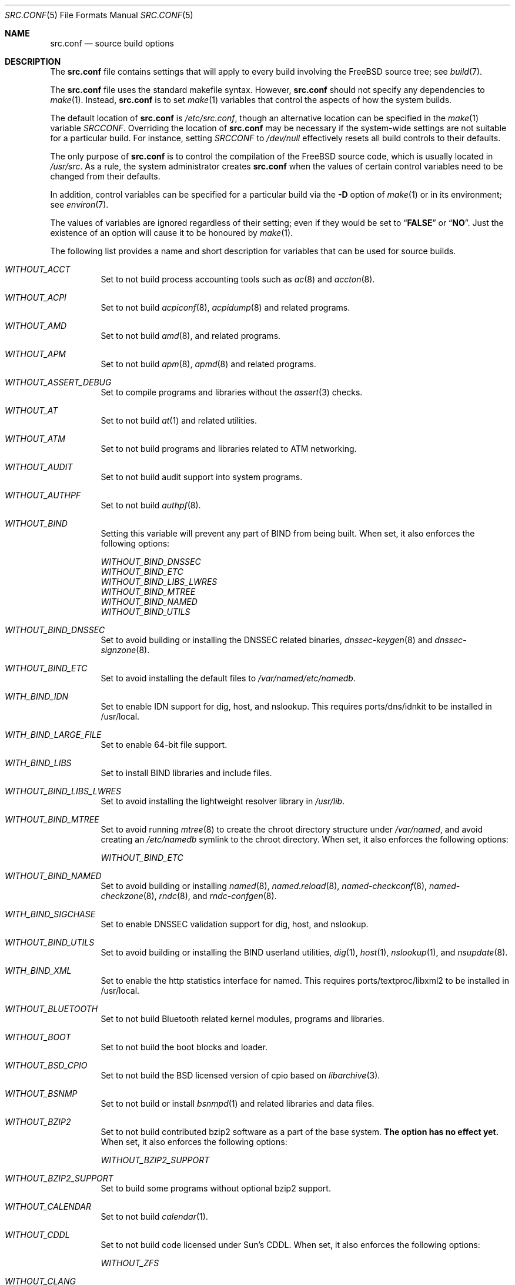 .\" DO NOT EDIT-- this file is automatically generated.
.\" from FreeBSD: head/tools/build/options/makeman 188848 2009-02-20 11:09:55Z mtm
.\" $FreeBSD$
.Dd July 22, 2010
.Dt SRC.CONF 5
.Os
.Sh NAME
.Nm src.conf
.Nd "source build options"
.Sh DESCRIPTION
The
.Nm
file contains settings that will apply to every build involving the
.Fx
source tree; see
.Xr build 7 .
.Pp
The
.Nm
file uses the standard makefile syntax.
However,
.Nm
should not specify any dependencies to
.Xr make 1 .
Instead,
.Nm
is to set
.Xr make 1
variables that control the aspects of how the system builds.
.Pp
The default location of
.Nm
is
.Pa /etc/src.conf ,
though an alternative location can be specified in the
.Xr make 1
variable
.Va SRCCONF .
Overriding the location of
.Nm
may be necessary if the system-wide settings are not suitable
for a particular build.
For instance, setting
.Va SRCCONF
to
.Pa /dev/null
effectively resets all build controls to their defaults.
.Pp
The only purpose of
.Nm
is to control the compilation of the
.Fx
source code, which is usually located in
.Pa /usr/src .
As a rule, the system administrator creates
.Nm
when the values of certain control variables need to be changed
from their defaults.
.Pp
In addition, control variables can be specified
for a particular build via the
.Fl D
option of
.Xr make 1
or in its environment; see
.Xr environ 7 .
.Pp
The values of variables are ignored regardless of their setting;
even if they would be set to
.Dq Li FALSE
or
.Dq Li NO .
Just the existence of an option will cause
it to be honoured by
.Xr make 1 .
.Pp
The following list provides a name and short description for variables
that can be used for source builds.
.Bl -tag -width indent
.It Va WITHOUT_ACCT
.\" from FreeBSD: head/tools/build/options/WITHOUT_ACCT 183242 2008-09-21 22:02:26Z sam
Set to not build process accounting tools such as
.Xr ac 8 
and
.Xr accton 8 .
.It Va WITHOUT_ACPI
.\" from FreeBSD: head/tools/build/options/WITHOUT_ACPI 156932 2006-03-21 07:50:50Z ru
Set to not build
.Xr acpiconf 8 ,
.Xr acpidump 8
and related programs.
.It Va WITHOUT_AMD
.\" from FreeBSD: head/tools/build/options/WITHOUT_AMD 183242 2008-09-21 22:02:26Z sam
Set to not build
.Xr amd 8 ,
and related programs.
.It Va WITHOUT_APM
.\" from FreeBSD: head/tools/build/options/WITHOUT_APM 183242 2008-09-21 22:02:26Z sam
Set to not build
.Xr apm 8 ,
.Xr apmd 8
and related programs.
.It Va WITHOUT_ASSERT_DEBUG
.\" from FreeBSD: head/tools/build/options/WITHOUT_ASSERT_DEBUG 162215 2006-09-11 13:55:27Z ru
Set to compile programs and libraries without the
.Xr assert 3
checks.
.It Va WITHOUT_AT
.\" from FreeBSD: head/tools/build/options/WITHOUT_AT 183242 2008-09-21 22:02:26Z sam
Set to not build
.Xr at 1
and related utilities.
.It Va WITHOUT_ATM
.\" from FreeBSD: head/tools/build/options/WITHOUT_ATM 156932 2006-03-21 07:50:50Z ru
Set to not build
programs and libraries related to ATM networking.
.It Va WITHOUT_AUDIT
.\" from FreeBSD: head/tools/build/options/WITHOUT_AUDIT 156932 2006-03-21 07:50:50Z ru
Set to not build audit support into system programs.
.It Va WITHOUT_AUTHPF
.\" from FreeBSD: head/tools/build/options/WITHOUT_AUTHPF 156932 2006-03-21 07:50:50Z ru
Set to not build
.Xr authpf 8 .
.It Va WITHOUT_BIND
.\" from FreeBSD: head/tools/build/options/WITHOUT_BIND 156932 2006-03-21 07:50:50Z ru
Setting this variable will prevent any part of BIND from being built.
When set, it also enforces the following options:
.Pp
.Bl -item -compact
.It
.Va WITHOUT_BIND_DNSSEC
.It
.Va WITHOUT_BIND_ETC
.It
.Va WITHOUT_BIND_LIBS_LWRES
.It
.Va WITHOUT_BIND_MTREE
.It
.Va WITHOUT_BIND_NAMED
.It
.Va WITHOUT_BIND_UTILS
.El
.It Va WITHOUT_BIND_DNSSEC
.\" from FreeBSD: head/tools/build/options/WITHOUT_BIND_DNSSEC 156932 2006-03-21 07:50:50Z ru
Set to avoid building or installing the DNSSEC related binaries,
.Xr dnssec-keygen 8
and
.Xr dnssec-signzone 8 .
.It Va WITHOUT_BIND_ETC
.\" from FreeBSD: head/tools/build/options/WITHOUT_BIND_ETC 156932 2006-03-21 07:50:50Z ru
Set to avoid installing the default files to
.Pa /var/named/etc/namedb .
.It Va WITH_BIND_IDN
.\" from FreeBSD: head/tools/build/options/WITH_BIND_IDN 193280 2009-06-01 21:58:59Z dougb
Set to enable IDN support for dig, host, and nslookup.
This requires ports/dns/idnkit to be installed in /usr/local.
.It Va WITH_BIND_LARGE_FILE
.\" from FreeBSD: head/tools/build/options/WITH_BIND_LARGE_FILE 193280 2009-06-01 21:58:59Z dougb
Set to enable 64-bit file support.
.It Va WITH_BIND_LIBS
.\" from FreeBSD: head/tools/build/options/WITH_BIND_LIBS 193280 2009-06-01 21:58:59Z dougb
Set to install BIND libraries and include files.
.It Va WITHOUT_BIND_LIBS_LWRES
.\" from FreeBSD: head/tools/build/options/WITHOUT_BIND_LIBS_LWRES 156932 2006-03-21 07:50:50Z ru
Set to avoid installing the lightweight resolver library in
.Pa /usr/lib .
.It Va WITHOUT_BIND_MTREE
.\" from FreeBSD: head/tools/build/options/WITHOUT_BIND_MTREE 157717 2006-04-13 10:37:29Z ru
Set to avoid running
.Xr mtree 8
to create the chroot directory structure under
.Pa /var/named ,
and avoid creating an
.Pa /etc/namedb
symlink to the chroot directory.
When set, it also enforces the following options:
.Pp
.Bl -item -compact
.It
.Va WITHOUT_BIND_ETC
.El
.It Va WITHOUT_BIND_NAMED
.\" from FreeBSD: head/tools/build/options/WITHOUT_BIND_NAMED 156932 2006-03-21 07:50:50Z ru
Set to avoid building or installing
.Xr named 8 ,
.Xr named.reload 8 ,
.Xr named-checkconf 8 ,
.Xr named-checkzone 8 ,
.Xr rndc 8 ,
and
.Xr rndc-confgen 8 .
.It Va WITH_BIND_SIGCHASE
.\" from FreeBSD: head/tools/build/options/WITH_BIND_SIGCHASE 193280 2009-06-01 21:58:59Z dougb
Set to enable DNSSEC validation support for dig, host, and nslookup.
.It Va WITHOUT_BIND_UTILS
.\" from FreeBSD: head/tools/build/options/WITHOUT_BIND_UTILS 156932 2006-03-21 07:50:50Z ru
Set to avoid building or installing the BIND userland utilities,
.Xr dig 1 ,
.Xr host 1 ,
.Xr nslookup 1 ,
and
.Xr nsupdate 8 .
.It Va WITH_BIND_XML
.\" from FreeBSD: head/tools/build/options/WITH_BIND_XML 193280 2009-06-01 21:58:59Z dougb
Set to enable the http statistics interface for named.
This requires ports/textproc/libxml2 to be installed in /usr/local.
.It Va WITHOUT_BLUETOOTH
.\" from FreeBSD: head/tools/build/options/WITHOUT_BLUETOOTH 156932 2006-03-21 07:50:50Z ru
Set to not build Bluetooth related kernel modules, programs and libraries.
.It Va WITHOUT_BOOT
.\" from FreeBSD: head/tools/build/options/WITHOUT_BOOT 156932 2006-03-21 07:50:50Z ru
Set to not build the boot blocks and loader.
.It Va WITHOUT_BSD_CPIO
.\" from FreeBSD: head/tools/build/options/WITHOUT_BSD_CPIO 179813 2008-06-16 05:48:15Z dougb
Set to not build the BSD licensed version of cpio based on
.Xr libarchive 3 .
.It Va WITHOUT_BSNMP
.\" from FreeBSD: head/tools/build/options/WITHOUT_BSNMP 183306 2008-09-23 16:15:42Z sam
Set to not build or install
.Xr bsnmpd 1
and related libraries and data files.
.It Va WITHOUT_BZIP2
.\" from FreeBSD: head/tools/build/options/WITHOUT_BZIP2 174550 2007-12-12 16:43:17Z ru
Set to not build contributed bzip2 software as a part of the base system.
.Bf -symbolic
The option has no effect yet.
.Ef
When set, it also enforces the following options:
.Pp
.Bl -item -compact
.It
.Va WITHOUT_BZIP2_SUPPORT
.El
.It Va WITHOUT_BZIP2_SUPPORT
.\" from FreeBSD: head/tools/build/options/WITHOUT_BZIP2_SUPPORT 166255 2007-01-26 10:19:08Z delphij
Set to build some programs without optional bzip2 support.
.It Va WITHOUT_CALENDAR
.\" from FreeBSD: head/tools/build/options/WITHOUT_CALENDAR 156932 2006-03-21 07:50:50Z ru
Set to not build
.Xr calendar 1 .
.It Va WITHOUT_CDDL
.\" from FreeBSD: head/tools/build/options/WITHOUT_CDDL 163861 2006-11-01 09:02:11Z jb
Set to not build code licensed under Sun's CDDL.
When set, it also enforces the following options:
.Pp
.Bl -item -compact
.It
.Va WITHOUT_ZFS
.El
.It Va WITHOUT_CLANG
.\" from FreeBSD: head/tools/build/options/WITHOUT_CLANG 208971 2010-06-10 06:20:26Z ed
Set to not build the Clang C/C++ compiler.
.It Va WITHOUT_CPP
.\" from FreeBSD: head/tools/build/options/WITHOUT_CPP 156932 2006-03-21 07:50:50Z ru
Set to not build
.Xr cpp 1 .
.It Va WITHOUT_CRYPT
.\" from FreeBSD: head/tools/build/options/WITHOUT_CRYPT 156932 2006-03-21 07:50:50Z ru
Set to not build any crypto code.
When set, it also enforces the following options:
.Pp
.Bl -item -compact
.It
.Va WITHOUT_GSSAPI
(can be overridden with
.Va WITH_GSSAPI )
.It
.Va WITHOUT_KERBEROS
.It
.Va WITHOUT_KERBEROS_SUPPORT
.It
.Va WITHOUT_OPENSSH
.It
.Va WITHOUT_OPENSSL
.El
.It Va WITHOUT_CTM
.\" from FreeBSD: head/tools/build/options/WITHOUT_CTM 183242 2008-09-21 22:02:26Z sam
Set to not build
.Xr ctm 1
and related utilities.
.It Va WITHOUT_CVS
.\" from FreeBSD: head/tools/build/options/WITHOUT_CVS 156932 2006-03-21 07:50:50Z ru
Set to not build CVS.
.It Va WITHOUT_CXX
.\" from FreeBSD: head/tools/build/options/WITHOUT_CXX 156932 2006-03-21 07:50:50Z ru
Set to not build
.Xr g++ 1
and related libraries.
.It Va WITHOUT_DICT
.\" from FreeBSD: head/tools/build/options/WITHOUT_DICT 156932 2006-03-21 07:50:50Z ru
Set to not build the Webster dictionary files.
.It Va WITHOUT_DYNAMICROOT
.\" from FreeBSD: head/tools/build/options/WITHOUT_DYNAMICROOT 156932 2006-03-21 07:50:50Z ru
Set this if you do not want to link
.Pa /bin
and
.Pa /sbin
dynamically.
.It Va WITHOUT_EXAMPLES
.\" from FreeBSD: head/tools/build/options/WITHOUT_EXAMPLES 156938 2006-03-21 09:06:24Z ru
Set to avoid installing examples to
.Pa /usr/share/examples/ .
.It Va WITH_FDT
.\" from FreeBSD: head/tools/build/options/WITH_FDT 208537 2010-05-25 15:12:21Z raj
Set to build Flattened Device Tree support as part of the base system. This
includes the device tree compiler (dtc) and libfdt support library.
.It Va WITHOUT_FLOPPY
.\" from FreeBSD: head/tools/build/options/WITHOUT_FLOPPY 183306 2008-09-23 16:15:42Z sam
Set to not build or install programs 
for operating floppy disk driver.
.It Va WITHOUT_FORTH
.\" from FreeBSD: head/tools/build/options/WITHOUT_FORTH 156932 2006-03-21 07:50:50Z ru
Set to build bootloaders without Forth support.
.It Va WITHOUT_FP_LIBC
.\" from FreeBSD: head/tools/build/options/WITHOUT_FP_LIBC 156932 2006-03-21 07:50:50Z ru
Set to build
.Nm libc
without floating-point support.
.It Va WITHOUT_FREEBSD_UPDATE
.\" from FreeBSD: head/tools/build/options/WITHOUT_FREEBSD_UPDATE 183242 2008-09-21 22:02:26Z sam
Set to not build
.Xr freebsd-update 8 .
.It Va WITHOUT_GAMES
.\" from FreeBSD: head/tools/build/options/WITHOUT_GAMES 156932 2006-03-21 07:50:50Z ru
Set to not build games.
.It Va WITHOUT_GCOV
.\" from FreeBSD: head/tools/build/options/WITHOUT_GCOV 156932 2006-03-21 07:50:50Z ru
Set to not build the
.Xr gcov 1
tool.
.It Va WITHOUT_GDB
.\" from FreeBSD: head/tools/build/options/WITHOUT_GDB 156932 2006-03-21 07:50:50Z ru
Set to not build
.Xr gdb 1 .
.It Va WITHOUT_GNU
.\" from FreeBSD: head/tools/build/options/WITHOUT_GNU 174550 2007-12-12 16:43:17Z ru
Set to not build contributed GNU software as a part of the base system.
This option can be useful if the system built must not contain any code
covered by the GNU Public License due to legal reasons.
.Bf -symbolic
The option has no effect yet.
.Ef
When set, it also enforces the following options:
.Pp
.Bl -item -compact
.It
.Va WITHOUT_GNU_SUPPORT
.El
.It Va WITH_GNU_GREP
.\" from FreeBSD: head/tools/build/options/WITH_GNU_GREP 210389 2010-07-22 19:11:57Z gabor
Set to build the base system with GNU grep instead of BSD grep
.It Va WITHOUT_GNU_SUPPORT
.\" from FreeBSD: head/tools/build/options/WITHOUT_GNU_SUPPORT 156932 2006-03-21 07:50:50Z ru
Set to build some programs without optional GNU support.
.It Va WITHOUT_GPIB
.\" from FreeBSD: head/tools/build/options/WITHOUT_GPIB 156932 2006-03-21 07:50:50Z ru
Set to not build GPIB bus support.
.It Va WITHOUT_GROFF
.\" from FreeBSD: head/tools/build/options/WITHOUT_GROFF 156932 2006-03-21 07:50:50Z ru
Set to not build
.Xr groff 1 .
.It Va WITHOUT_GSSAPI
.\" from FreeBSD: head/tools/build/options/WITHOUT_GSSAPI 174548 2007-12-12 16:39:32Z ru
Set to not build libgssapi.
.It Va WITH_HESIOD
.\" from FreeBSD: head/tools/build/options/WITH_HESIOD 156932 2006-03-21 07:50:50Z ru
Set to build Hesiod support.
.It Va WITHOUT_HTML
.\" from FreeBSD: head/tools/build/options/WITHOUT_HTML 156932 2006-03-21 07:50:50Z ru
Set to not build HTML docs.
.It Va WITH_IDEA
.\" from FreeBSD: head/tools/build/options/WITH_IDEA 156932 2006-03-21 07:50:50Z ru
Set to build the IDEA encryption code.
This code is patented in the USA and many European countries.
It is
.Em "YOUR RESPONSIBILITY"
to determine if you can legally use IDEA.
.It Va WITHOUT_INET6
.\" from FreeBSD: head/tools/build/options/WITHOUT_INET6 156932 2006-03-21 07:50:50Z ru
Set to not build
programs and libraries related to IPv6 networking.
When set, it also enforces the following options:
.Pp
.Bl -item -compact
.It
.Va WITHOUT_INET6_SUPPORT
.El
.It Va WITHOUT_INET6_SUPPORT
.\" from FreeBSD: head/tools/build/options/WITHOUT_INET6_SUPPORT 156932 2006-03-21 07:50:50Z ru
Set to build libraries, programs, and kernel modules without IPv6 support.
.It Va WITHOUT_INFO
.\" from FreeBSD: head/tools/build/options/WITHOUT_INFO 156932 2006-03-21 07:50:50Z ru
Set to not make or install
.Xr info 5
files.
.It Va WITHOUT_INSTALLLIB
.\" from FreeBSD: head/tools/build/options/WITHOUT_INSTALLLIB 174497 2007-12-09 21:56:21Z dougb
Set this if you do not want to install optional libraries.
For example when creating a
.Xr nanobsd 8
image.
.It Va WITHOUT_IPFILTER
.\" from FreeBSD: head/tools/build/options/WITHOUT_IPFILTER 156932 2006-03-21 07:50:50Z ru
Set to not build IP Filter package.
.It Va WITHOUT_IPFW
.\" from FreeBSD: head/tools/build/options/WITHOUT_IPFW 183242 2008-09-21 22:02:26Z sam
Set to not build IPFW tools.
.It Va WITHOUT_IPX
.\" from FreeBSD: head/tools/build/options/WITHOUT_IPX 156932 2006-03-21 07:50:50Z ru
Set to not build programs and libraries related to IPX networking.
When set, it also enforces the following options:
.Pp
.Bl -item -compact
.It
.Va WITHOUT_IPX_SUPPORT
.It
.Va WITHOUT_NCP
.El
.It Va WITHOUT_IPX_SUPPORT
.\" from FreeBSD: head/tools/build/options/WITHOUT_IPX_SUPPORT 156932 2006-03-21 07:50:50Z ru
Set to build some programs without IPX support.
.It Va WITHOUT_JAIL
.\" from FreeBSD: head/tools/build/options/WITHOUT_JAIL 183242 2008-09-21 22:02:26Z sam
Set to not build tools for the support of jails; e.g.
.Xr jail 8 .
.It Va WITHOUT_KERBEROS
.\" from FreeBSD: head/tools/build/options/WITHOUT_KERBEROS 174549 2007-12-12 16:42:03Z ru
Set this if you do not want to build Kerberos 5 (KTH Heimdal).
When set, it also enforces the following options:
.Pp
.Bl -item -compact
.It
.Va WITHOUT_GSSAPI
(can be overridden with
.Va WITH_GSSAPI )
.It
.Va WITHOUT_KERBEROS_SUPPORT
.El
.It Va WITHOUT_KERBEROS_SUPPORT
.\" from FreeBSD: head/tools/build/options/WITHOUT_KERBEROS_SUPPORT 156932 2006-03-21 07:50:50Z ru
Set to build some programs without Kerberos support, like
.Xr cvs 1 ,
.Xr ssh 1 ,
.Xr telnet 1 ,
.Xr sshd 8 ,
and
.Xr telnetd 8 .
.It Va WITHOUT_KVM
.\" from FreeBSD: head/tools/build/options/WITHOUT_KVM 174550 2007-12-12 16:43:17Z ru
Set to not build the
.Nm libkvm
library as a part of the base system.
.Bf -symbolic
The option has no effect yet.
.Ef
When set, it also enforces the following options:
.Pp
.Bl -item -compact
.It
.Va WITHOUT_KVM_SUPPORT
.El
.It Va WITHOUT_KVM_SUPPORT
.\" from FreeBSD: head/tools/build/options/WITHOUT_KVM_SUPPORT 170644 2007-06-13 02:08:04Z sepotvin
Set to build some programs without optional
.Nm libkvm
support.
.It Va WITHOUT_LEGACY_CONSOLE
.\" from FreeBSD: head/tools/build/options/WITHOUT_LEGACY_CONSOLE 183242 2008-09-21 22:02:26Z sam
Set to not build programs that support a legacy PC console; e.g.
.Xr kbdcontrol 8
and
.Xr vidcontrol 8 .
.It Va WITHOUT_LIB32
.\" from FreeBSD: head/tools/build/options/WITHOUT_LIB32 156932 2006-03-21 07:50:50Z ru
On amd64, set to not build 32-bit library set and a
.Nm ld-elf32.so.1
runtime linker.
.It Va WITHOUT_LIBPTHREAD
.\" from FreeBSD: head/tools/build/options/WITHOUT_LIBPTHREAD 188848 2009-02-20 11:09:55Z mtm
Set to not build the
.Nm libpthread
providing library,
.Nm libthr .
When set, it also enforces the following options:
.Pp
.Bl -item -compact
.It
.Va WITHOUT_BIND
.It
.Va WITHOUT_BIND_DNSSEC
.It
.Va WITHOUT_BIND_ETC
.It
.Va WITHOUT_BIND_LIBS_LWRES
.It
.Va WITHOUT_BIND_MTREE
.It
.Va WITHOUT_BIND_NAMED
.It
.Va WITHOUT_BIND_UTILS
.It
.Va WITHOUT_LIBTHR
.El
.It Va WITHOUT_LIBTHR
.\" from FreeBSD: head/tools/build/options/WITHOUT_LIBTHR 156932 2006-03-21 07:50:50Z ru
Set to not build the
.Nm libthr
(1:1 threading)
library.
When set, it also enforces the following options:
.Pp
.Bl -item -compact
.It
.Va WITHOUT_BIND
.It
.Va WITHOUT_BIND_DNSSEC
.It
.Va WITHOUT_BIND_ETC
.It
.Va WITHOUT_BIND_LIBS_LWRES
.It
.Va WITHOUT_BIND_MTREE
.It
.Va WITHOUT_BIND_NAMED
.It
.Va WITHOUT_BIND_UTILS
.El
.It Va WITHOUT_LOCALES
.\" from FreeBSD: head/tools/build/options/WITHOUT_LOCALES 156932 2006-03-21 07:50:50Z ru
Set to not build localization files; see
.Xr locale 1 .
.It Va WITHOUT_LOCATE
.\" from FreeBSD: head/tools/build/options/WITHOUT_LOCATE 183242 2008-09-21 22:02:26Z sam
Set to not build
.Xr locate 1
and related programs.
.It Va WITHOUT_LPR
.\" from FreeBSD: head/tools/build/options/WITHOUT_LPR 156932 2006-03-21 07:50:50Z ru
Set to not build
.Xr lpr 1
and related programs.
.It Va WITHOUT_MAIL
.\" from FreeBSD: head/tools/build/options/WITHOUT_MAIL 183242 2008-09-21 22:02:26Z sam
Set to not build any mail support (MUA or MTA).
When set, it also enforces the following options:
.Pp
.Bl -item -compact
.It
.Va WITHOUT_MAILWRAPPER
.It
.Va WITHOUT_SENDMAIL
.El
.It Va WITHOUT_MAILWRAPPER
.\" from FreeBSD: head/tools/build/options/WITHOUT_MAILWRAPPER 156932 2006-03-21 07:50:50Z ru
Set to not build the
.Xr mailwrapper 8
MTA selector.
.It Va WITHOUT_MAKE
.\" from FreeBSD: head/tools/build/options/WITHOUT_MAKE 183242 2008-09-21 22:02:26Z sam
Set to not install
.Xr make 1
and related support files.
.It Va WITHOUT_MAN
.\" from FreeBSD: head/tools/build/options/WITHOUT_MAN 156932 2006-03-21 07:50:50Z ru
Set to not build manual pages.
When set, it also enforces the following options:
.Pp
.Bl -item -compact
.It
.Va WITHOUT_MAN_UTILS
(can be overridden with
.Va WITH_MAN_UTILS )
.El
.It Va WITHOUT_MAN_UTILS
.\" from FreeBSD: head/tools/build/options/WITHOUT_MAN_UTILS 208322 2010-05-20 00:07:21Z jkim
Set to not build utilities for manual pages,
.Xr apropos 1 ,
.Xr catman 1 ,
.Xr makewhatis 1 ,
.Xr man 1 ,
.Xr whatis 1 ,
.Xr manctl 8 ,
and related support files.
.It Va WITHOUT_NCP
.\" from FreeBSD: head/tools/build/options/WITHOUT_NCP 156932 2006-03-21 07:50:50Z ru
Set to not build programs, libraries, and kernel modules
related to NetWare Core protocol.
.It Va WITHOUT_NDIS
.\" from FreeBSD: head/tools/build/options/WITHOUT_NDIS 183242 2008-09-21 22:02:26Z sam
Set to not build programs and libraries
related to NDIS emulation support.
.It Va WITHOUT_NETCAT
.\" from FreeBSD: head/tools/build/options/WITHOUT_NETCAT 156932 2006-03-21 07:50:50Z ru
Set to not build
.Xr nc 1
utility.
.It Va WITHOUT_NETGRAPH
.\" from FreeBSD: head/tools/build/options/WITHOUT_NETGRAPH 183242 2008-09-21 22:02:26Z sam
Set to not build applications to support
.Xr netgraph 4 .
When set, it also enforces the following options:
.Pp
.Bl -item -compact
.It
.Va WITHOUT_ATM
.It
.Va WITHOUT_BLUETOOTH
.It
.Va WITHOUT_NETGRAPH_SUPPORT
.El
.It Va WITHOUT_NETGRAPH_SUPPORT
.\" from FreeBSD: head/tools/build/options/WITHOUT_NETGRAPH_SUPPORT 183305 2008-09-23 16:11:15Z sam
Set to build libraries, programs, and kernel modules without netgraph support.
.It Va WITHOUT_NIS
.\" from FreeBSD: head/tools/build/options/WITHOUT_NIS 156932 2006-03-21 07:50:50Z ru
Set to not build
.Xr NIS 8
support and related programs.
If set, you might need to adopt your
.Xr nsswitch.conf 5
and remove
.Sq nis
entries.
.It Va WITHOUT_NLS
.\" from FreeBSD: head/tools/build/options/WITHOUT_NLS 156932 2006-03-21 07:50:50Z ru
Set to not build NLS catalogs.
.It Va WITHOUT_NLS_CATALOGS
.\" from FreeBSD: head/tools/build/options/WITHOUT_NLS_CATALOGS 156932 2006-03-21 07:50:50Z ru
Set to not build NLS catalog support for
.Xr csh 1 .
.It Va WITHOUT_NS_CACHING
.\" from FreeBSD: head/tools/build/options/WITHOUT_NS_CACHING 172803 2007-10-19 14:01:25Z ru
Set to disable name caching in the
.Pa nsswitch
subsystem.
The generic caching daemon,
.Xr nscd 8 ,
will not be built either if this option is set.
.It Va WITHOUT_NTP
.\" from FreeBSD: head/tools/build/options/WITHOUT_NTP 183242 2008-09-21 22:02:26Z sam
Set to not build
.Xr ntpd 8
and related programs.
.It Va WITHOUT_OBJC
.\" from FreeBSD: head/tools/build/options/WITHOUT_OBJC 156932 2006-03-21 07:50:50Z ru
Set to not build Objective C support.
.It Va WITHOUT_OPENSSH
.\" from FreeBSD: head/tools/build/options/WITHOUT_OPENSSH 156932 2006-03-21 07:50:50Z ru
Set to not build OpenSSH.
.It Va WITHOUT_OPENSSL
.\" from FreeBSD: head/tools/build/options/WITHOUT_OPENSSL 156932 2006-03-21 07:50:50Z ru
Set to not build OpenSSL.
When set, it also enforces the following options:
.Pp
.Bl -item -compact
.It
.Va WITHOUT_GSSAPI
(can be overridden with
.Va WITH_GSSAPI )
.It
.Va WITHOUT_KERBEROS
.It
.Va WITHOUT_KERBEROS_SUPPORT
.It
.Va WITHOUT_OPENSSH
.El
.It Va WITHOUT_PAM
.\" from FreeBSD: head/tools/build/options/WITHOUT_PAM 174550 2007-12-12 16:43:17Z ru
Set to not build PAM library and modules.
.Bf -symbolic
This option is deprecated and does nothing.
.Ef
When set, it also enforces the following options:
.Pp
.Bl -item -compact
.It
.Va WITHOUT_PAM_SUPPORT
.El
.It Va WITHOUT_PAM_SUPPORT
.\" from FreeBSD: head/tools/build/options/WITHOUT_PAM_SUPPORT 156932 2006-03-21 07:50:50Z ru
Set to build some programs without PAM support, particularly
.Xr ftpd 8
and
.Xr ppp 8 .
.It Va WITHOUT_PF
.\" from FreeBSD: head/tools/build/options/WITHOUT_PF 156932 2006-03-21 07:50:50Z ru
Set to not build PF firewall package.
When set, it also enforces the following options:
.Pp
.Bl -item -compact
.It
.Va WITHOUT_AUTHPF
.El
.It Va WITHOUT_PKGTOOLS
.\" from FreeBSD: head/tools/build/options/WITHOUT_PKGTOOLS 183242 2008-09-21 22:02:26Z sam
Set to not build
.Xr pkg_add 8
and related programs.
.It Va WITHOUT_PMC
.\" from FreeBSD: head/tools/build/options/WITHOUT_PMC 183242 2008-09-21 22:02:26Z sam
Set to not build
.Xr pmccontrol 8
and related programs.
.It Va WITHOUT_PORTSNAP
.\" from FreeBSD: head/tools/build/options/WITHOUT_PORTSNAP 183242 2008-09-21 22:02:26Z sam
Set to not build or install
.Xr portsnap 8
and related files.
.It Va WITHOUT_PPP
.\" from FreeBSD: head/tools/build/options/WITHOUT_PPP 183242 2008-09-21 22:02:26Z sam
Set to not build
.Xr ppp 8
and related programs.
.It Va WITHOUT_PROFILE
.\" from FreeBSD: head/tools/build/options/WITHOUT_PROFILE 156932 2006-03-21 07:50:50Z ru
Set to avoid compiling profiled libraries.
.It Va WITHOUT_QUOTAS
.\" from FreeBSD: head/tools/build/options/WITHOUT_QUOTAS 183242 2008-09-21 22:02:26Z sam
Set to not build
.Xr quota 8
and related programs.
.It Va WITHOUT_RCMDS
.\" from FreeBSD: head/tools/build/options/WITHOUT_RCMDS 156932 2006-03-21 07:50:50Z ru
Disable building of the
.Bx
r-commands.
This includes
.Xr rlogin 1 ,
.Xr rsh 1 ,
etc.
.It Va WITHOUT_RCS
.\" from FreeBSD: head/tools/build/options/WITHOUT_RCS 156932 2006-03-21 07:50:50Z ru
Set to not build
.Xr rcs 1
and related utilities.
.It Va WITHOUT_RESCUE
.\" from FreeBSD: head/tools/build/options/WITHOUT_RESCUE 156932 2006-03-21 07:50:50Z ru
Set to not build
.Xr rescue 8 .
.It Va WITHOUT_ROUTED
.\" from FreeBSD: head/tools/build/options/WITHOUT_ROUTED 183242 2008-09-21 22:02:26Z sam
Set to not build
.Xr routed 8
utility.
.It Va WITHOUT_SENDMAIL
.\" from FreeBSD: head/tools/build/options/WITHOUT_SENDMAIL 156932 2006-03-21 07:50:50Z ru
Set to not build
.Xr sendmail 8
and related programs.
.It Va WITHOUT_SETUID_LOGIN
.\" from FreeBSD: head/tools/build/options/WITHOUT_SETUID_LOGIN 156932 2006-03-21 07:50:50Z ru
Set this to disable the installation of
.Xr login 1
as a set-user-ID root program.
.It Va WITHOUT_SHAREDOCS
.\" from FreeBSD: head/tools/build/options/WITHOUT_SHAREDOCS 156932 2006-03-21 07:50:50Z ru
Set to not build the
.Bx 4.4
legacy docs.
.It Va WITHOUT_SSP
.\" from FreeBSD: head/tools/build/options/WITHOUT_SSP 180012 2008-06-25 21:33:28Z ru
Set to not build world with propolice stack smashing protection.
.It Va WITHOUT_SYMVER
.\" from FreeBSD: head/tools/build/options/WITHOUT_SYMVER 169649 2007-05-17 05:03:24Z deischen
Set to disable symbol versioning when building shared libraries.
.It Va WITHOUT_SYSCONS
.\" from FreeBSD: head/tools/build/options/WITHOUT_SYSCONS 156932 2006-03-21 07:50:50Z ru
Set to not build
.Xr syscons 4
support files such as keyboard maps, fonts, and screen output maps.
.It Va WITHOUT_SYSINSTALL
.\" from FreeBSD: head/tools/build/options/WITHOUT_SYSINSTALL 183242 2008-09-21 22:02:26Z sam
Set to not build
.Xr sysinstall 8
and related programs.
.It Va WITHOUT_TCSH
.\" from FreeBSD: head/tools/build/options/WITHOUT_TCSH 156932 2006-03-21 07:50:50Z ru
Set to not build and install
.Pa /bin/csh
(which is
.Xr tcsh 1 ) .
.It Va WITHOUT_TELNET
.\" from FreeBSD: head/tools/build/options/WITHOUT_TELNET 183242 2008-09-21 22:02:26Z sam
Set to not build
.Xr telnet 8
and related programs.
.It Va WITHOUT_TEXTPROC
.\" from FreeBSD: head/tools/build/options/WITHOUT_TEXTPROC 183242 2008-09-21 22:02:26Z sam
Set to not build
programs used for text processing.
When set, it also enforces the following options:
.Pp
.Bl -item -compact
.It
.Va WITHOUT_GROFF
.El
.It Va WITHOUT_TOOLCHAIN
.\" from FreeBSD: head/tools/build/options/WITHOUT_TOOLCHAIN 174550 2007-12-12 16:43:17Z ru
Set to not install
programs used for program development,
compilers, debuggers etc.
.Bf -symbolic
The option does not work for build targets.
.Ef
When set, it also enforces the following options:
.Pp
.Bl -item -compact
.It
.Va WITHOUT_CLANG
.It
.Va WITHOUT_GDB
.El
.It Va WITHOUT_USB
.\" from FreeBSD: head/tools/build/options/WITHOUT_USB 156932 2006-03-21 07:50:50Z ru
Set to not build USB-related programs and libraries.
.It Va WITHOUT_WIRELESS
.\" from FreeBSD: head/tools/build/options/WITHOUT_WIRELESS 183242 2008-09-21 22:02:26Z sam
Set to not build programs used for 802.11 wireless networks; especially
.Xr wpa_supplicant 8
and
.Xr hostapd 8 .
When set, it also enforces the following options:
.Pp
.Bl -item -compact
.It
.Va WITHOUT_WIRELESS_SUPPORT
.El
.It Va WITHOUT_WIRELESS_SUPPORT
.\" from FreeBSD: head/tools/build/options/WITHOUT_WIRELESS_SUPPORT 183305 2008-09-23 16:11:15Z sam
Set to build libraries, programs, and kernel modules without
802.11 wireless support.
.It Va WITHOUT_WPA_SUPPLICANT_EAPOL
.\" from FreeBSD: head/tools/build/options/WITHOUT_WPA_SUPPLICANT_EAPOL 156932 2006-03-21 07:50:50Z ru
Build
.Xr wpa_supplicant 8
without support for the IEEE 802.1X protocol and without
support for EAP-PEAP, EAP-TLS, EAP-LEAP, and EAP-TTLS
protocols (usable only via 802.1X).
.It Va WITHOUT_ZFS
.\" from FreeBSD: head/tools/build/options/WITHOUT_ZFS 168409 2007-04-06 02:13:30Z pjd
Set to not build ZFS file system.
.It Va WITHOUT_ZONEINFO
.\" from FreeBSD: head/tools/build/options/WITHOUT_ZONEINFO 171994 2007-08-27 20:01:08Z remko
Set to not build the timezone database
.El
.Sh FILES
.Bl -tag -compact
.It Pa /etc/src.conf
.It Pa /usr/share/mk/bsd.own.mk
.El
.Sh SEE ALSO
.Xr make 1 ,
.Xr make.conf 5 ,
.Xr build 7 ,
.Xr ports 7
.Sh HISTORY
The
.Nm
file appeared in
.Fx 7.0 .
.Sh AUTHORS
This manual page was autogenerated.
